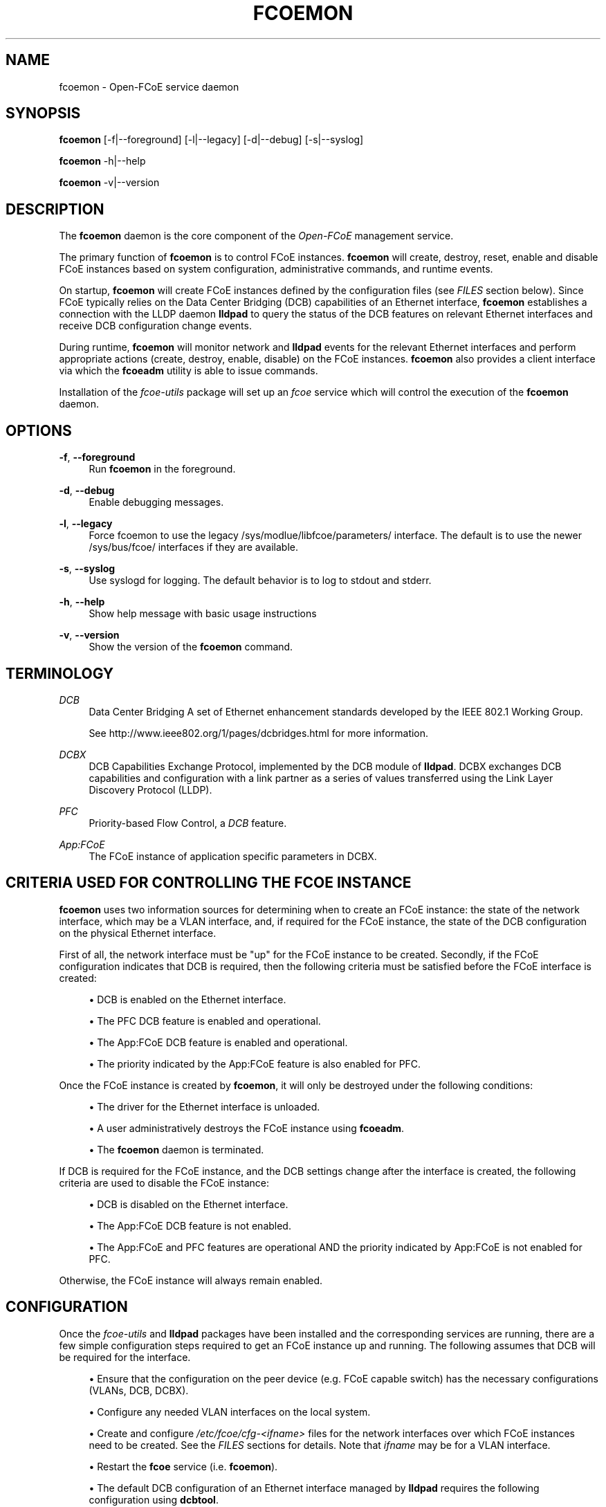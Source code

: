 '\" t
.\"     Title: fcoemon
.\"    Author: [FIXME: author] [see http://docbook.sf.net/el/author]
.\" Generator: DocBook XSL Stylesheets v1.76.1 <http://docbook.sf.net/>
.\"      Date: 10/08/2012
.\"    Manual: Open-FCoE Tools
.\"    Source: Open-FCoE
.\"  Language: English
.\"
.TH "FCOEMON" "8" "10/08/2012" "Open\-FCoE" "Open\-FCoE Tools"
.\" -----------------------------------------------------------------
.\" * Define some portability stuff
.\" -----------------------------------------------------------------
.\" ~~~~~~~~~~~~~~~~~~~~~~~~~~~~~~~~~~~~~~~~~~~~~~~~~~~~~~~~~~~~~~~~~
.\" http://bugs.debian.org/507673
.\" http://lists.gnu.org/archive/html/groff/2009-02/msg00013.html
.\" ~~~~~~~~~~~~~~~~~~~~~~~~~~~~~~~~~~~~~~~~~~~~~~~~~~~~~~~~~~~~~~~~~
.ie \n(.g .ds Aq \(aq
.el       .ds Aq '
.\" -----------------------------------------------------------------
.\" * set default formatting
.\" -----------------------------------------------------------------
.\" disable hyphenation
.nh
.\" -----------------------------------------------------------------
.\" * MAIN CONTENT STARTS HERE *
.\" -----------------------------------------------------------------
.SH "NAME"
fcoemon \- Open\-FCoE service daemon
.SH "SYNOPSIS"
.sp
\fBfcoemon\fR [\-f|\-\-foreground] [\-l|\-\-legacy] [\-d|\-\-debug] [\-s|\-\-syslog]
.sp
\fBfcoemon\fR \-h|\-\-help
.sp
\fBfcoemon\fR \-v|\-\-version
.SH "DESCRIPTION"
.sp
The \fBfcoemon\fR daemon is the core component of the \fIOpen\-FCoE\fR management service\&.
.sp
The primary function of \fBfcoemon\fR is to control FCoE instances\&. \fBfcoemon\fR will create, destroy, reset, enable and disable FCoE instances based on system configuration, administrative commands, and runtime events\&.
.sp
On startup, \fBfcoemon\fR will create FCoE instances defined by the configuration files (see \fIFILES\fR section below)\&. Since FCoE typically relies on the Data Center Bridging (DCB) capabilities of an Ethernet interface, \fBfcoemon\fR establishes a connection with the LLDP daemon \fBlldpad\fR to query the status of the DCB features on relevant Ethernet interfaces and receive DCB configuration change events\&.
.sp
During runtime, \fBfcoemon\fR will monitor network and \fBlldpad\fR events for the relevant Ethernet interfaces and perform appropriate actions (create, destroy, enable, disable) on the FCoE instances\&. \fBfcoemon\fR also provides a client interface via which the \fBfcoeadm\fR utility is able to issue commands\&.
.sp
Installation of the \fIfcoe\-utils\fR package will set up an \fIfcoe\fR service which will control the execution of the \fBfcoemon\fR daemon\&.
.SH "OPTIONS"
.PP
\fB\-f\fR, \fB\-\-foreground\fR
.RS 4
Run
\fBfcoemon\fR
in the foreground\&.
.RE
.PP
\fB\-d\fR, \fB\-\-debug\fR
.RS 4
Enable debugging messages\&.
.RE
.PP
\fB\-l\fR, \fB\-\-legacy\fR
.RS 4
Force fcoemon to use the legacy /sys/modlue/libfcoe/parameters/ interface\&. The default is to use the newer /sys/bus/fcoe/ interfaces if they are available\&.
.RE
.PP
\fB\-s\fR, \fB\-\-syslog\fR
.RS 4
Use syslogd for logging\&. The default behavior is to log to stdout and stderr\&.
.RE
.PP
\fB\-h\fR, \fB\-\-help\fR
.RS 4
Show help message with basic usage instructions
.RE
.PP
\fB\-v\fR, \fB\-\-version\fR
.RS 4
Show the version of the
\fBfcoemon\fR
command\&.
.RE
.SH "TERMINOLOGY"
.PP
\fIDCB\fR
.RS 4
Data Center Bridging A set of Ethernet enhancement standards developed by the IEEE 802\&.1 Working Group\&.
.RE
.PP
\ \&
.RS 4
See
http://www\&.ieee802\&.org/1/pages/dcbridges\&.html
for more information\&.
.RE
.PP
\fIDCBX\fR
.RS 4
DCB Capabilities Exchange Protocol, implemented by the DCB module of
\fBlldpad\fR\&. DCBX exchanges DCB capabilities and configuration with a link partner as a series of values transferred using the Link Layer Discovery Protocol (LLDP)\&.
.RE
.PP
\fIPFC\fR
.RS 4
Priority\-based Flow Control, a
\fIDCB\fR
feature\&.
.RE
.PP
\fIApp:FCoE\fR
.RS 4
The FCoE instance of application specific parameters in DCBX\&.
.RE
.SH "CRITERIA USED FOR CONTROLLING THE FCOE INSTANCE"
.sp
\fBfcoemon\fR uses two information sources for determining when to create an FCoE instance: the state of the network interface, which may be a VLAN interface, and, if required for the FCoE instance, the state of the DCB configuration on the physical Ethernet interface\&.
.sp
First of all, the network interface must be "up" for the FCoE instance to be created\&. Secondly, if the FCoE configuration indicates that DCB is required, then the following criteria must be satisfied before the FCoE interface is created:
.sp
.RS 4
.ie n \{\
\h'-04'\(bu\h'+03'\c
.\}
.el \{\
.sp -1
.IP \(bu 2.3
.\}
DCB is enabled on the Ethernet interface\&.
.RE
.sp
.RS 4
.ie n \{\
\h'-04'\(bu\h'+03'\c
.\}
.el \{\
.sp -1
.IP \(bu 2.3
.\}
The PFC DCB feature is enabled and operational\&.
.RE
.sp
.RS 4
.ie n \{\
\h'-04'\(bu\h'+03'\c
.\}
.el \{\
.sp -1
.IP \(bu 2.3
.\}
The App:FCoE DCB feature is enabled and operational\&.
.RE
.sp
.RS 4
.ie n \{\
\h'-04'\(bu\h'+03'\c
.\}
.el \{\
.sp -1
.IP \(bu 2.3
.\}
The priority indicated by the App:FCoE feature is also enabled for PFC\&.
.RE
.sp
Once the FCoE instance is created by \fBfcoemon\fR, it will only be destroyed under the following conditions:
.sp
.RS 4
.ie n \{\
\h'-04'\(bu\h'+03'\c
.\}
.el \{\
.sp -1
.IP \(bu 2.3
.\}
The driver for the Ethernet interface is unloaded\&.
.RE
.sp
.RS 4
.ie n \{\
\h'-04'\(bu\h'+03'\c
.\}
.el \{\
.sp -1
.IP \(bu 2.3
.\}
A user administratively destroys the FCoE instance using
\fBfcoeadm\fR\&.
.RE
.sp
.RS 4
.ie n \{\
\h'-04'\(bu\h'+03'\c
.\}
.el \{\
.sp -1
.IP \(bu 2.3
.\}
The
\fBfcoemon\fR
daemon is terminated\&.
.RE
.sp
If DCB is required for the FCoE instance, and the DCB settings change after the interface is created, the following criteria are used to disable the FCoE instance:
.sp
.RS 4
.ie n \{\
\h'-04'\(bu\h'+03'\c
.\}
.el \{\
.sp -1
.IP \(bu 2.3
.\}
DCB is disabled on the Ethernet interface\&.
.RE
.sp
.RS 4
.ie n \{\
\h'-04'\(bu\h'+03'\c
.\}
.el \{\
.sp -1
.IP \(bu 2.3
.\}
The App:FCoE DCB feature is not enabled\&.
.RE
.sp
.RS 4
.ie n \{\
\h'-04'\(bu\h'+03'\c
.\}
.el \{\
.sp -1
.IP \(bu 2.3
.\}
The App:FCoE and PFC features are operational AND the priority indicated by App:FCoE is not enabled for PFC\&.
.RE
.sp
Otherwise, the FCoE instance will always remain enabled\&.
.SH "CONFIGURATION"
.sp
Once the \fIfcoe\-utils\fR and \fBlldpad\fR packages have been installed and the corresponding services are running, there are a few simple configuration steps required to get an FCoE instance up and running\&. The following assumes that DCB will be required for the interface\&.
.sp
.RS 4
.ie n \{\
\h'-04'\(bu\h'+03'\c
.\}
.el \{\
.sp -1
.IP \(bu 2.3
.\}
Ensure that the configuration on the peer device (e\&.g\&. FCoE capable switch) has the necessary configurations (VLANs, DCB, DCBX)\&.
.RE
.sp
.RS 4
.ie n \{\
\h'-04'\(bu\h'+03'\c
.\}
.el \{\
.sp -1
.IP \(bu 2.3
.\}
Configure any needed VLAN interfaces on the local system\&.
.RE
.sp
.RS 4
.ie n \{\
\h'-04'\(bu\h'+03'\c
.\}
.el \{\
.sp -1
.IP \(bu 2.3
.\}
Create and configure
\fI/etc/fcoe/cfg\-<ifname>\fR
files for the network interfaces over which FCoE instances need to be created\&. See the
\fIFILES\fR
sections for details\&. Note that
\fIifname\fR
may be for a VLAN interface\&.
.RE
.sp
.RS 4
.ie n \{\
\h'-04'\(bu\h'+03'\c
.\}
.el \{\
.sp -1
.IP \(bu 2.3
.\}
Restart the
\fBfcoe\fR
service (i\&.e\&.
\fBfcoemon\fR)\&.
.RE
.sp
.RS 4
.ie n \{\
\h'-04'\(bu\h'+03'\c
.\}
.el \{\
.sp -1
.IP \(bu 2.3
.\}
The default DCB configuration of an Ethernet interface managed by
\fBlldpad\fR
requires the following configuration using
\fBdcbtool\fR\&.
.sp
.if n \{\
.RS 4
.\}
.nf
dcbtool sc ethX dcb on          <\-\- enable DCB on the interface
dcbtool sc ethX app:fcoe e:1    <\-\- enable App:FCoE on the interface
.fi
.if n \{\
.RE
.\}
.RE
.sp
These steps only need to be done one time\&. Note that if other DCB configuration changes have been made with \fBdcbtool\fR, then additional changes may need to be made in order to satisfy the DCB criteria for creating an FCoE instance\&. Consult \fBdcbtool\fR for details\&.
.sp
Once these configuration steps have been performed, use \fBfcoeadm\fR to query the status of the FCoE instances\&.
.SH "FILES"
.SS "/etc/fcoe/config"
.sp
This is the primary configuration file for the \fBfcoe\fR system service\&. The default options in this file are: \fBDEBUG="no"\fR and \fBUSE_SYSLOG="yes"\fR\&. The former is used to enable debugging messages from the fcoe service script and \fBfcoemon\fR (via the \fB\-\-debug\fR option)\&. The latter is to indicate if the log messages are to be output to the system log (via the \fB\-\-syslog\fR option)\&. \fBSUPPORTED_DRIVERS\fR is the list of drivers to automatically load during fcoe service start\&. Any changes to this file will require a restart of the \fBfcoe\fR service\&.
.SS "/etc/fcoe/cfg\-<ifname>"
.sp
These files are read by \fBfcoemon\fR on initialization\&. They are used to indicate which Ethernet or VLAN interfaces should have FCoE instances created\&. The option values in this file normally are: \fBFCOE_ENABLE="yes"\fR, \fBDCB_REQUIRED="yes"\fR, and \fBAUTO_VLAN="yes"\fR, though if the variable values are omitted, they default to "no"\&.
.PP
\fIFCOE_ENABLE\fR
.RS 4
is used to enable/disable creation of the FCoE instance\&. If FCoE_ENABLE is set to "no", then the other configuration values have no effect\&.
.RE
.PP
\fIDCB_REQUIRED\fR
.RS 4
indicates if the DCB service is required on the Ethernet interface\&.
.RE
.PP
\fIAUTO_VLAN\fR
.RS 4
indicates if VLAN discovery should be performed\&. If AUTO_VLAN is set to "yes", then once the link configuration has been validated,
\fBfcoemon\fR
will run run the FIP VLAN discovery protocol on the Ethernet interface\&. Network interfaces for any discovered FCoE VLANs will be automatically created, if they are not already configured, and FCoE instances will be created on the VLAN interfaces\&. If the network interface specified by the filename is already a VLAN interface, the AUTO_VLAN setting is ignored\&.
.RE
.sp
Note that the attached Ethernet peer device (e\&.g\&. FCoE capable switch port) must have compatible settings For DCB and FCoE to function properly\&.
.SS "/etc/init\&.d/fcoe"
.sp
This is the \fBfcoe\fR system service script\&. This script is invoked by the init process or by the service command to start and stop the \fBfcoemon\fR\&.
.SH "VLAN NAMING CONVENTIONS"
.sp
If a new VLAN device is created (see the description of the \fIAUTO_VLAN\fR setting above), it will have the name \fIdev\fR\&.\fIvlan\fR\-fcoe; where \fIdev\fR is the name of the Ethernet parent device and \fIvlan\fR is the discovered VLAN ID number\&.
.SH "SEE ALSO"
.sp
\fBfcoeadm\fR(8) \fBlldpad\fR(8) \fBlldptool\fR(8) \fBdcbtool\fR(8)
.SH "SUPPORT"
.sp
\fBfcoemon\fR is part of the \fIfcoe\-utils\fR package, maintained through the \fIOpen\-FCoE\fR project\&. Resources for both developers and users can be found at the \fIOpen\-FCoE\fR website http://open\-fcoe\&.org/
